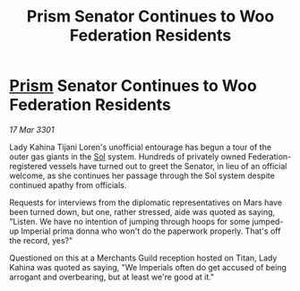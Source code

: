 :PROPERTIES:
:ID:       730a15a7-d06a-465a-a34a-08558f852729
:END:
#+title: Prism Senator Continues to Woo Federation Residents
#+filetags: :3301:Empire:Federation:galnet:

* [[id:8da12af2-6006-4e7e-a45e-7bf8b2c299c8][Prism]] Senator Continues to Woo Federation Residents

/17 Mar 3301/

Lady Kahina Tijani Loren's unofficial entourage has begun a tour of the outer gas giants in the [[id:6ace5ab9-af2a-4ad7-bb52-6059c0d3ab4a][Sol]] system. Hundreds of privately owned Federation-registered vessels have turned out to greet the Senator, in lieu of an official welcome, as she continues her passage through the Sol system despite continued apathy from officials. 

Requests for interviews from the diplomatic representatives on Mars have been turned down, but one, rather stressed, aide was quoted as saying, "Listen. We have no intention of jumping through hoops for some jumped-up Imperial prima donna who won't do the paperwork properly. That's off the record, yes?" 

Questioned on this at a Merchants Guild reception hosted on Titan, Lady Kahina was quoted as saying, "We Imperials often do get accused of being arrogant and overbearing, but at least we're good at it."
